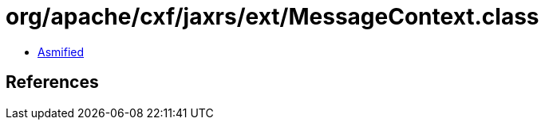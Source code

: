 = org/apache/cxf/jaxrs/ext/MessageContext.class

 - link:MessageContext-asmified.java[Asmified]

== References

